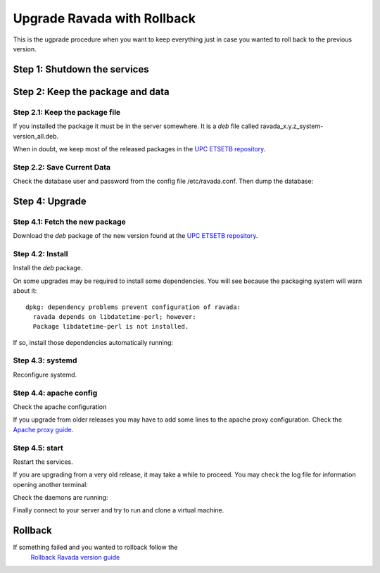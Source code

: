 Upgrade Ravada with Rollback
============================

This is the ugprade procedure when you want to keep everything
just in case you wanted to roll back to the previous version.

Step 1: Shutdown the services
---------------------

.. prompt:: bash

   sudo systemctl stop rvd_back
   sudo systemctl stop rvd_front


Step 2: Keep the package and data
--------------------------------------

Step 2.1: Keep the package file
~~~~~~~~~~~~~~~~~~~~~~~~~~~~~

If you installed the package it must be in the server somewhere.
It is a *deb* file called ravada_x.y.z_system-version_all.deb.

When in doubt, we keep most of the released packages in the
`UPC ETSETB repository <http://infoteleco.upc.edu/img/debian/>`__.

Step 2.2: Save Current Data
~~~~~~~~~~~~~~~~~~~~~~~~~~~

Check the database user and password from the config file /etc/ravada.conf.
Then dump the database:

.. prompt:: bash

    mysqldump -u rvd_user -p ravada > ravada.sql


Step 4: Upgrade
---------------

Step 4.1: Fetch the new package
~~~~~~~~~~~~~~~~~~~~~~~~~~~~~~~

Download the *deb* package of the new version found at the `UPC
ETSETB repository <http://infoteleco.upc.edu/img/debian/>`__.

.. prompt:: bash

    wget http://infoteleco.upc.edu/img/debian/ravada_2.1.5_ubuntu-20.04_all.deb


Step 4.2: Install
~~~~~~~~~~~~~~~~~

Install the *deb* package.

.. prompt:: bash

    sudo apt install ./ravada_2.1.5_ubuntu-20.04_all.deb


On some upgrades may be required to install some dependencies. You will see
because the packaging system will warn about it:


::

    dpkg: dependency problems prevent configuration of ravada:
      ravada depends on libdatetime-perl; however:
      Package libdatetime-perl is not installed.

If so, install those dependencies automatically running:

.. prompt:: bash

    sudo apt-get -f install


Step 4.3: systemd
~~~~~~~~~~~~~~~~~

Reconfigure systemd.

.. prompt:: bash

    sudo systemctl daemon-reload

Step 4.4: apache config
~~~~~~~~~~~~~~~~~~~~~~~

Check the apache configuration

If you upgrade from older releases you may have to add some lines to the apache
proxy configuration. Check the `Apache proxy guide <http://ravada.readthedocs.io/en/latest/docs/apache.html>`__.

Step 4.5: start
~~~~~~~~~~~~~~~

Restart the services.

.. prompt:: bash

    sudo systemctl restart rvd_back
    sudo systemctl restart rvd_front

If you are upgrading from a very old release, it may take a while to proceed.
You may check the log file for information opening another terminal:

.. prompt:: bash

   sudo tail -f /var/log/syslog


Check the daemons are running:

.. prompt:: bash

    sudo systemctl status rvd_back
    sudo systemctl status rvd_front

Finally connect to your server and try to run and clone a virtual machine.

Rollback
--------

If something failed and you wanted to rollback follow the
 `Rollback Ravada version guide <http://ravada.readthedocs.io/en/latest/docs/update_rollback.html>`_

